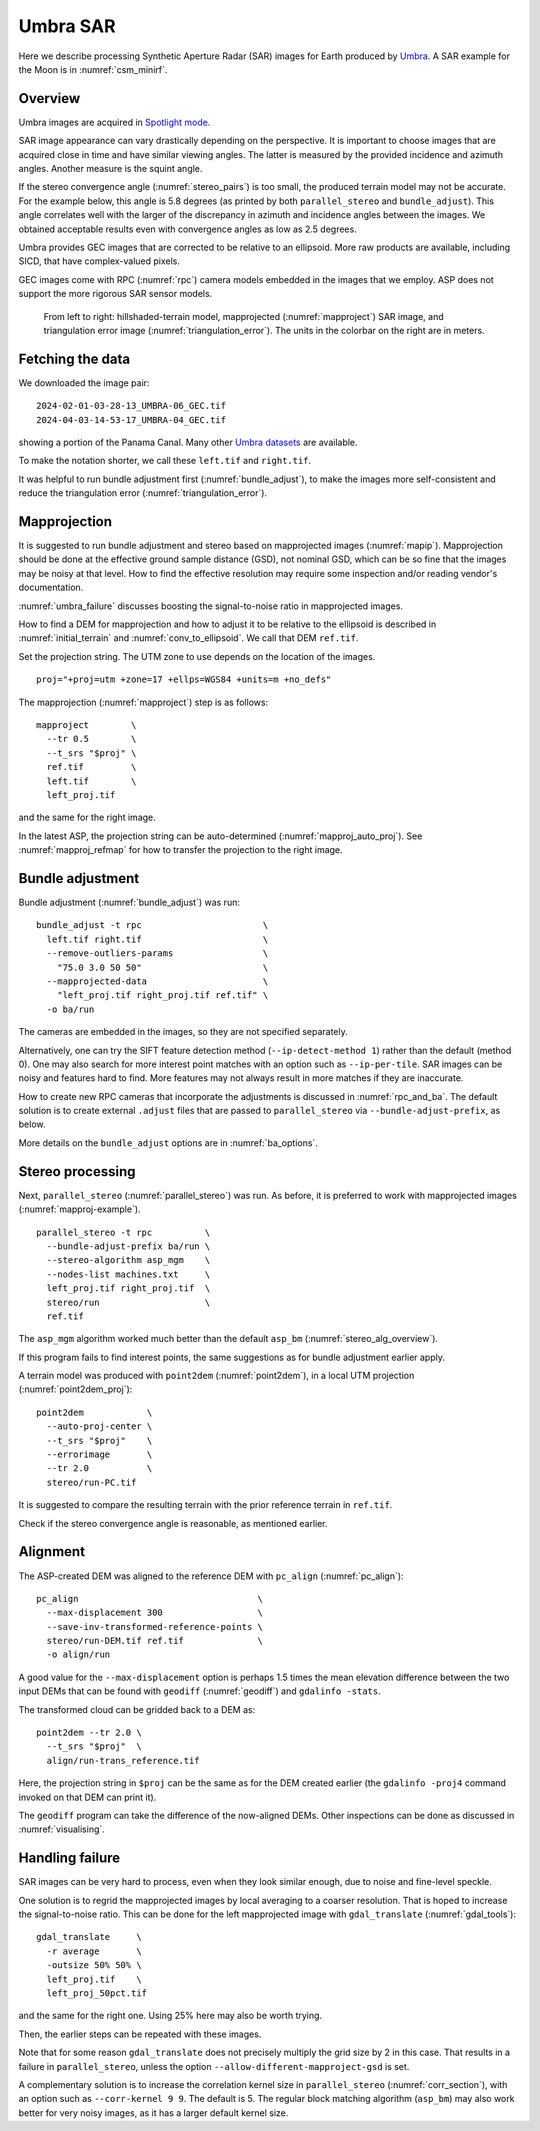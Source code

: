 .. _umbra_sar:

Umbra SAR
---------

Here we describe processing Synthetic Aperture Radar (SAR) images for Earth
produced by `Umbra <https://help.umbra.space/product-guide>`_. A SAR example for
the Moon is in :numref:`csm_minirf`.

Overview
~~~~~~~~

Umbra images are acquired in `Spotlight mode
<https://help.umbra.space/product-guide/umbra-products>`_.

SAR image appearance can vary drastically depending on the perspective. It is
important to choose images that are acquired close in time and have similar
viewing angles. The latter is measured by the provided incidence and azimuth
angles. Another measure is the squint angle.

If the stereo convergence angle (:numref:`stereo_pairs`) is too small, the
produced terrain model may not be accurate. For the example below, this angle is
5.8 degrees (as printed by both ``parallel_stereo`` and ``bundle_adjust``). This
angle correlates well with the larger of the discrepancy in azimuth and
incidence angles between the images. We obtained acceptable results even with
convergence angles as low as 2.5 degrees.

Umbra provides GEC images that are corrected to be relative to an ellipsoid. More
raw products are available, including SICD, that have complex-valued pixels. 

GEC images come with RPC (:numref:`rpc`) camera models embedded in the images
that we employ. ASP does not support the more rigorous SAR sensor models.

.. figure:: ../images/umbra_sar.png
   :name: umbra_sar_fig

   From left to right: hillshaded-terrain model, mapprojected
   (:numref:`mapproject`) SAR image, and triangulation error image
   (:numref:`triangulation_error`). The units in the colorbar on the right are
   in meters.

Fetching the data
~~~~~~~~~~~~~~~~~

We downloaded the image pair::

  2024-02-01-03-28-13_UMBRA-06_GEC.tif
  2024-04-03-14-53-17_UMBRA-04_GEC.tif

showing a portion of the Panama Canal. Many other `Umbra datasets
<https://registry.opendata.aws/umbra-open-data/>`_ are available.

To make the notation shorter, we call these ``left.tif`` and ``right.tif``.

It was helpful to run bundle adjustment first (:numref:`bundle_adjust`), to make
the images more self-consistent and reduce the triangulation error
(:numref:`triangulation_error`).

Mapprojection
~~~~~~~~~~~~~

It is suggested to run bundle adjustment and stereo based on mapprojected images
(:numref:`mapip`). Mapprojection should be done at the effective ground sample
distance (GSD), not nominal GSD, which can be so fine that the images may be noisy
at that level. How to find the effective resolution may require some inspection
and/or reading vendor's documentation.

:numref:`umbra_failure` discusses boosting the signal-to-noise ratio in mapprojected
images.

How to find a DEM for mapprojection and how to adjust it to be relative to the
ellipsoid is described in :numref:`initial_terrain` and
:numref:`conv_to_ellipsoid`. We call that DEM ``ref.tif``.

Set the projection string. The UTM zone to use depends on the location of the
images.

::

    proj="+proj=utm +zone=17 +ellps=WGS84 +units=m +no_defs"

The mapprojection (:numref:`mapproject`) step is as follows::

    mapproject        \
      --tr 0.5        \
      --t_srs "$proj" \
      ref.tif         \
      left.tif        \
      left_proj.tif
    
and the same for the right image. 

In the latest ASP, the projection string can be auto-determined
(:numref:`mapproj_auto_proj`). See :numref:`mapproj_refmap` for how to transfer
the projection to the right image.

Bundle adjustment
~~~~~~~~~~~~~~~~~

Bundle adjustment (:numref:`bundle_adjust`) was run::

    bundle_adjust -t rpc                       \
      left.tif right.tif                       \
      --remove-outliers-params                 \
        "75.0 3.0 50 50"                       \
      --mapprojected-data                      \
        "left_proj.tif right_proj.tif ref.tif" \
      -o ba/run 

The cameras are embedded in the images, so they are not specified separately.

Alternatively, one can try the SIFT feature detection method
(``--ip-detect-method 1``) rather than the default (method 0). One may also
search for more interest point matches with an option such as ``--ip-per-tile``.
SAR images can be noisy and features hard to find. More features may not always
result in more matches if they are inaccurate.

How to create new RPC cameras that incorporate the adjustments is discussed in
:numref:`rpc_and_ba`. The default solution is to create external ``.adjust``
files that are passed to ``parallel_stereo`` via ``--bundle-adjust-prefix``, as
below.

More details on the ``bundle_adjust`` options are in :numref:`ba_options`.

Stereo processing
~~~~~~~~~~~~~~~~~

Next, ``parallel_stereo`` (:numref:`parallel_stereo`) was run. As before, it is
preferred to work with mapprojected images (:numref:`mapproj-example`).

::

    parallel_stereo -t rpc          \
      --bundle-adjust-prefix ba/run \
      --stereo-algorithm asp_mgm    \
      --nodes-list machines.txt     \
      left_proj.tif right_proj.tif  \
      stereo/run                    \
      ref.tif 

The ``asp_mgm`` algorithm worked much better than the default ``asp_bm``
(:numref:`stereo_alg_overview`).

If this program fails to find interest points, the same suggestions as for 
bundle adjustment earlier apply.

A terrain model was produced with ``point2dem`` (:numref:`point2dem`),
in a local UTM projection (:numref:`point2dem_proj`)::

    point2dem            \
      --auto-proj-center \
      --t_srs "$proj"    \
      --errorimage       \
      --tr 2.0           \
      stereo/run-PC.tif

It is suggested to compare the resulting terrain with the prior reference
terrain in ``ref.tif``.

Check if the stereo convergence angle is reasonable, as mentioned earlier.

Alignment
~~~~~~~~~

The ASP-created DEM was aligned to the reference DEM with ``pc_align``
(:numref:`pc_align`)::

    pc_align                                  \
      --max-displacement 300                  \
      --save-inv-transformed-reference-points \
      stereo/run-DEM.tif ref.tif              \
      -o align/run

A good value for the ``--max-displacement`` option is perhaps 1.5 times the mean
elevation difference between the two input DEMs that can be found with
``geodiff`` (:numref:`geodiff`)  and ``gdalinfo -stats``.

The transformed cloud can be gridded back to a DEM as::

  point2dem --tr 2.0 \
    --t_srs "$proj"  \
    align/run-trans_reference.tif
    
Here, the projection string in ``$proj`` can be the same as for the DEM created earlier
(the ``gdalinfo -proj4`` command invoked on that DEM can print it). 

The ``geodiff`` program can take the difference of the now-aligned DEMs.
Other inspections can be done as discussed in :numref:`visualising`.

.. _umbra_failure:

Handling failure
~~~~~~~~~~~~~~~~

SAR images can be very hard to process, even when they look similar enough, due
to noise and fine-level speckle.

One solution is to regrid the mapprojected images by local averaging to a
coarser resolution. That is hoped to increase the signal-to-noise ratio. This
can be done for the left mapprojected image with ``gdal_translate``
(:numref:`gdal_tools`)::

  gdal_translate     \
    -r average       \
    -outsize 50% 50% \
    left_proj.tif    \
    left_proj_50pct.tif

and the same for the right one. Using 25% here may also be worth trying.

Then, the earlier steps can be repeated with these images.

Note that for some reason ``gdal_translate`` does not precisely multiply the
grid size by 2 in this case. That results in a failure in ``parallel_stereo``,
unless the option ``--allow-different-mapproject-gsd`` is set.

A complementary solution is to increase the correlation kernel size in
``parallel_stereo`` (:numref:`corr_section`), with an option such as
``--corr-kernel 9 9``. The default is 5. The regular block matching algorithm
(``asp_bm``) may also work better for very noisy images, as it has a larger
default kernel size.
